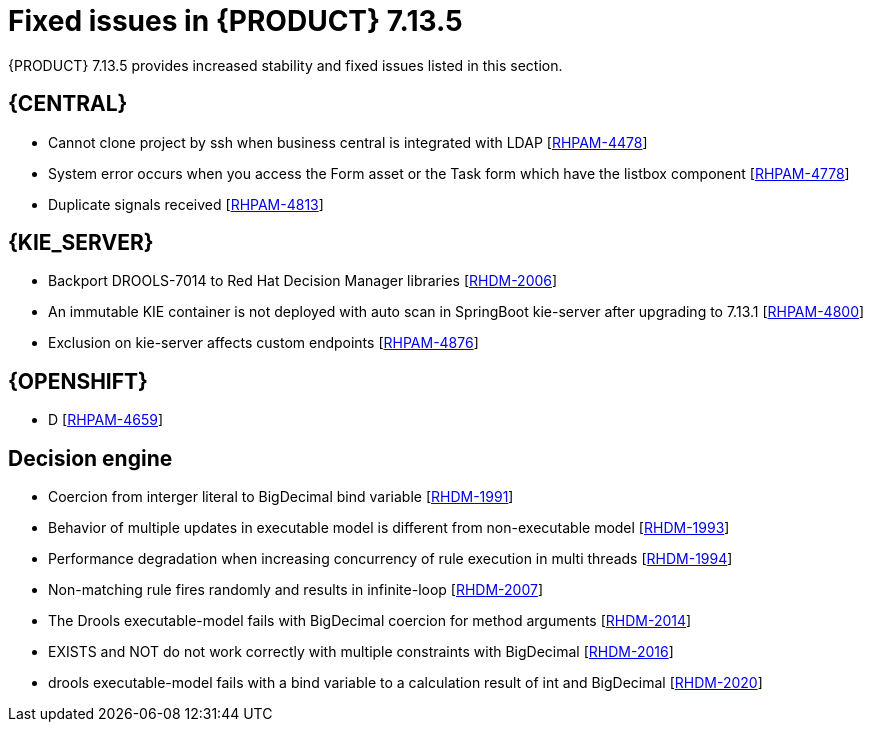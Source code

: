 [id='rn-7.14.5-fixed-issues-ref_{context}']
= Fixed issues in {PRODUCT} 7.13.5

{PRODUCT} 7.13.5 provides increased stability and fixed issues listed in this section.

== {CENTRAL}
* Cannot clone project by ssh when business central is integrated with LDAP [https://issues.redhat.com/browse/RHPAM-4478[RHPAM-4478]]

* System error occurs when you access the Form asset or the Task form which have the listbox component [https://issues.redhat.com/browse/RHPAM-4778[RHPAM-4778]]

* Duplicate signals received [https://issues.redhat.com/browse/RHPAM-4813[RHPAM-4813]]



ifdef::PAM[]

== {PROCESS_ENGINE_CAP}
* Deadlock is happening on SessionInfo and ProcessInstanceInfo tables [https://issues.redhat.com/browse/RHPAM-4759[RHPAM-4759]]

* NPE occurs while parsing BPMN process after modifying from RHPAM 7.13.2 web designer [https://issues.redhat.com/browse/RHPAM-4801[RHPAM-4801]]

* Timers not removed from session and TimerMappingInfo when jobHandle is not found [https://issues.redhat.com/browse/RHPAM-4835[RHPAM-4835]]

* Duplicate timer created for Task SLA Due date with AsyncMode env setting [https://issues.redhat.com/browse/RHPAM-4836[RHPAM-4836]]

endif::[]

== {KIE_SERVER}
* Backport DROOLS-7014 to Red Hat Decision Manager libraries [https://issues.redhat.com/browse/RHDM-2006[RHDM-2006]]

* An immutable KIE container is not deployed with auto scan in SpringBoot kie-server after upgrading to 7.13.1 [https://issues.redhat.com/browse/RHPAM-4800[RHPAM-4800]]

* Exclusion on kie-server affects custom endpoints [https://issues.redhat.com/browse/RHPAM-4876[RHPAM-4876]]


== {OPENSHIFT}
* D [https://issues.redhat.com/browse/RHPAM-4659[RHPAM-4659]]

== Decision engine
* Coercion from interger literal to BigDecimal bind variable [https://issues.redhat.com/browse/RHDM-1991[RHDM-1991]]

* Behavior of multiple updates in executable model is different from non-executable model [https://issues.redhat.com/browse/RHDM-1993[RHDM-1993]]

* Performance degradation when increasing concurrency of rule execution in multi threads [https://issues.redhat.com/browse/RHDM-1994[RHDM-1994]]

* Non-matching rule fires randomly and results in infinite-loop [https://issues.redhat.com/browse/RHDM-2007[RHDM-2007]]

* The Drools executable-model fails with BigDecimal coercion for method arguments [https://issues.redhat.com/browse/RHDM-2014[RHDM-2014]]

* EXISTS and NOT do not work correctly with multiple constraints with BigDecimal [https://issues.redhat.com/browse/RHDM-2016[RHDM-2016]]

* drools executable-model fails with a bind variable to a calculation result of int and BigDecimal [https://issues.redhat.com/browse/RHDM-2020[RHDM-2020]]
